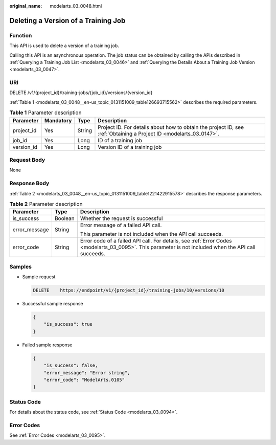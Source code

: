 :original_name: modelarts_03_0048.html

.. _modelarts_03_0048:

Deleting a Version of a Training Job
====================================

Function
--------

This API is used to delete a version of a training job.

Calling this API is an asynchronous operation. The job status can be obtained by calling the APIs described in :ref:`Querying a Training Job List <modelarts_03_0046>` and :ref:`Querying the Details About a Training Job Version <modelarts_03_0047>`.

URI
---

DELETE /v1/{project_id}/training-jobs/{job_id}/versions/{version_id}

:ref:`Table 1 <modelarts_03_0048__en-us_topic_0131151009_table126693715562>` describes the required parameters.

.. _modelarts_03_0048__en-us_topic_0131151009_table126693715562:

.. table:: **Table 1** Parameter description

   +------------+-----------+--------+--------------------------------------------------------------------------------------------------------------------+
   | Parameter  | Mandatory | Type   | Description                                                                                                        |
   +============+===========+========+====================================================================================================================+
   | project_id | Yes       | String | Project ID. For details about how to obtain the project ID, see :ref:`Obtaining a Project ID <modelarts_03_0147>`. |
   +------------+-----------+--------+--------------------------------------------------------------------------------------------------------------------+
   | job_id     | Yes       | Long   | ID of a training job                                                                                               |
   +------------+-----------+--------+--------------------------------------------------------------------------------------------------------------------+
   | version_id | Yes       | Long   | Version ID of a training job                                                                                       |
   +------------+-----------+--------+--------------------------------------------------------------------------------------------------------------------+

Request Body
------------

None

Response Body
-------------

:ref:`Table 2 <modelarts_03_0048__en-us_topic_0131151009_table1221422915578>` describes the response parameters.

.. _modelarts_03_0048__en-us_topic_0131151009_table1221422915578:

.. table:: **Table 2** Parameter description

   +-----------------------+-----------------------+------------------------------------------------------------------------------------------------------------------------------------------------------+
   | Parameter             | Type                  | Description                                                                                                                                          |
   +=======================+=======================+======================================================================================================================================================+
   | is_success            | Boolean               | Whether the request is successful                                                                                                                    |
   +-----------------------+-----------------------+------------------------------------------------------------------------------------------------------------------------------------------------------+
   | error_message         | String                | Error message of a failed API call.                                                                                                                  |
   |                       |                       |                                                                                                                                                      |
   |                       |                       | This parameter is not included when the API call succeeds.                                                                                           |
   +-----------------------+-----------------------+------------------------------------------------------------------------------------------------------------------------------------------------------+
   | error_code            | String                | Error code of a failed API call. For details, see :ref:`Error Codes <modelarts_03_0095>`. This parameter is not included when the API call succeeds. |
   +-----------------------+-----------------------+------------------------------------------------------------------------------------------------------------------------------------------------------+

Samples
-------

-  Sample request

   .. code-block:: text

      DELETE    https://endpoint/v1/{project_id}/training-jobs/10/versions/10

-  Successful sample response

   .. code-block::

      {
          "is_success": true
      }

-  Failed sample response

   .. code-block::

      {
          "is_success": false,
          "error_message": "Error string",
          "error_code": "ModelArts.0105"
      }

Status Code
-----------

For details about the status code, see :ref:`Status Code <modelarts_03_0094>`.

Error Codes
-----------

See :ref:`Error Codes <modelarts_03_0095>`.
